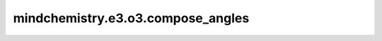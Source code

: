 mindchemistry.e3.o3.compose_angles
=========================================

.. py:function:: mindchemistry.e3.o3.compose_angles(a1, b1, c1, a2, b2, c2)

    计算两个欧拉角集合的组合欧拉角。

    .. math::

        R(a, b, c) = R(a_1, b_1, c_1) \circ R(a_2, b_2, c_2)

    注意：
        - 第二组欧拉角 `a2, b2, c2` 首先应用，而第一组欧拉角 `a1, b1, c1` 随后应用。
        - 欧拉角的元素应为以下类型之一：float, float32, np.float32。

    参数：
        - **a1** (Union[Tensor[float32], List[float], Tuple[float], ndarray[np.float32], float]): 第二次应用的 alpha 欧拉角。
        - **b1** (Union[Tensor[float32], List[float], Tuple[float], ndarray[np.float32], float]): 第二次应用的 beta 欧拉角。
        - **c1** (Union[Tensor[float32], List[float], Tuple[float], ndarray[np.float32], float]): 第二次应用的 gamma 欧拉角。
        - **a2** (Union[Tensor[float32], List[float], Tuple[float], ndarray[np.float32], float]): 第一次应用的 alpha 欧拉角。
        - **b2** (Union[Tensor[float32], List[float], Tuple[float], ndarray[np.float32], float]): 第一次应用的 beta 欧拉角。
        - **c2** (Union[Tensor[float32], List[float], Tuple[float], ndarray[np.float32], float]): 第一次应用的 gamma 欧拉角。

    返回：
        - **alpha** (Tensor) - 组合后的 alpha 欧拉角。
        - **beta** (Tensor) - 组合后的 beta 欧拉角。
        - **gamma** (Tensor) - 组合后的 gamma 欧拉角。
